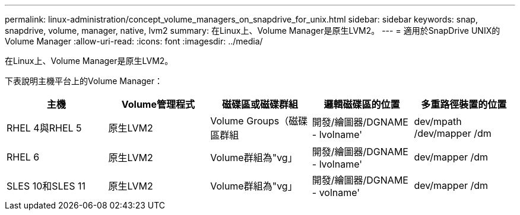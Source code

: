 ---
permalink: linux-administration/concept_volume_managers_on_snapdrive_for_unix.html 
sidebar: sidebar 
keywords: snap, snapdrive, volume, manager, native, lvm2 
summary: 在Linux上、Volume Manager是原生LVM2。 
---
= 適用於SnapDrive UNIX的Volume Manager
:allow-uri-read: 
:icons: font
:imagesdir: ../media/


[role="lead"]
在Linux上、Volume Manager是原生LVM2。

下表說明主機平台上的Volume Manager：

|===
| 主機 | Volume管理程式 | 磁碟區或磁碟群組 | 邏輯磁碟區的位置 | 多重路徑裝置的位置 


 a| 
RHEL 4與RHEL 5
 a| 
原生LVM2
 a| 
Volume Groups（磁碟區群組
 a| 
開發/繪圖器/DGNAME - lvolname'
 a| 
dev/mpath /dev/mapper /dm



 a| 
RHEL 6
 a| 
原生LVM2
 a| 
Volume群組為"vg」
 a| 
開發/繪圖器/DGNAME - lvolname'
 a| 
dev/mapper /dm



 a| 
SLES 10和SLES 11
 a| 
原生LVM2
 a| 
Volume群組為"vg」
 a| 
開發/繪圖器/DGNAME - volname'
 a| 
dev/mapper /dm

|===